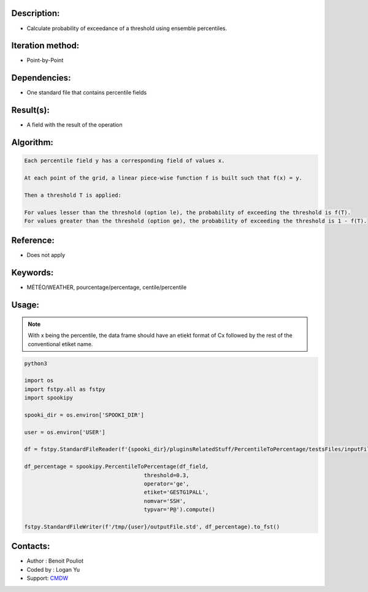 Description:
~~~~~~~~~~~~

-  Calculate probability of exceedance of a threshold using ensemble percentiles.

Iteration method:
~~~~~~~~~~~~~~~~~

-  Point-by-Point

Dependencies:
~~~~~~~~~~~~~

-  One standard file that contains percentile fields

Result(s):
~~~~~~~~~~

-  A field with the result of the operation

Algorithm:
~~~~~~~~~~

.. code-block:: text

        Each percentile field y has a corresponding field of values x.

        At each point of the grid, a linear piece-wise function f is built such that f(x) = y.

        Then a threshold T is applied:

        For values lesser than the threshold (option le), the probability of exceeding the threshold is f(T).
        For values greater than the threshold (option ge), the probability of exceeding the threshold is 1 - f(T).

Reference:
~~~~~~~~~~

-  Does not apply

Keywords:
~~~~~~~~~

-  MÉTÉO/WEATHER, pourcentage/percentage, centile/percentile

Usage:
~~~~~~

.. note::

   With x being the percentile, the data frame should have
   an etiekt format of Cx followed by the rest of the conventional 
   etiket name. 

.. code:: python

   python3
   
   import os
   import fstpy.all as fstpy
   import spookipy

   spooki_dir = os.environ['SPOOKI_DIR']

   user = os.environ['USER']

   df = fstpy.StandardFileReader(f'{spooki_dir}/pluginsRelatedStuff/PercentileToPercentage/testsFiles/inputFile.std').to_pandas()

   df_percentage = spookipy.PercentileToPercentage(df_field,   
                                        threshold=0.3, 
                                        operator='ge', 
                                        etiket='GESTG1PALL',
                                        nomvar='SSH', 
                                        typvar='P@').compute()

   fstpy.StandardFileWriter(f'/tmp/{user}/outputFile.std', df_percentage).to_fst()                                        

Contacts:
~~~~~~~~~
- Author : Benoit Pouliot
- Coded by : Logan Yu 
- Support: `CMDW <https://wiki.cmc.ec.gc.ca/wiki/CMDW>`__
